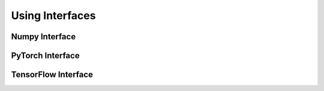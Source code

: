 .. _Interfaces:

Using Interfaces
=====================


Numpy Interface
---------------------------


PyTorch Interface
---------------------------------


TensorFlow Interface
--------------------------


